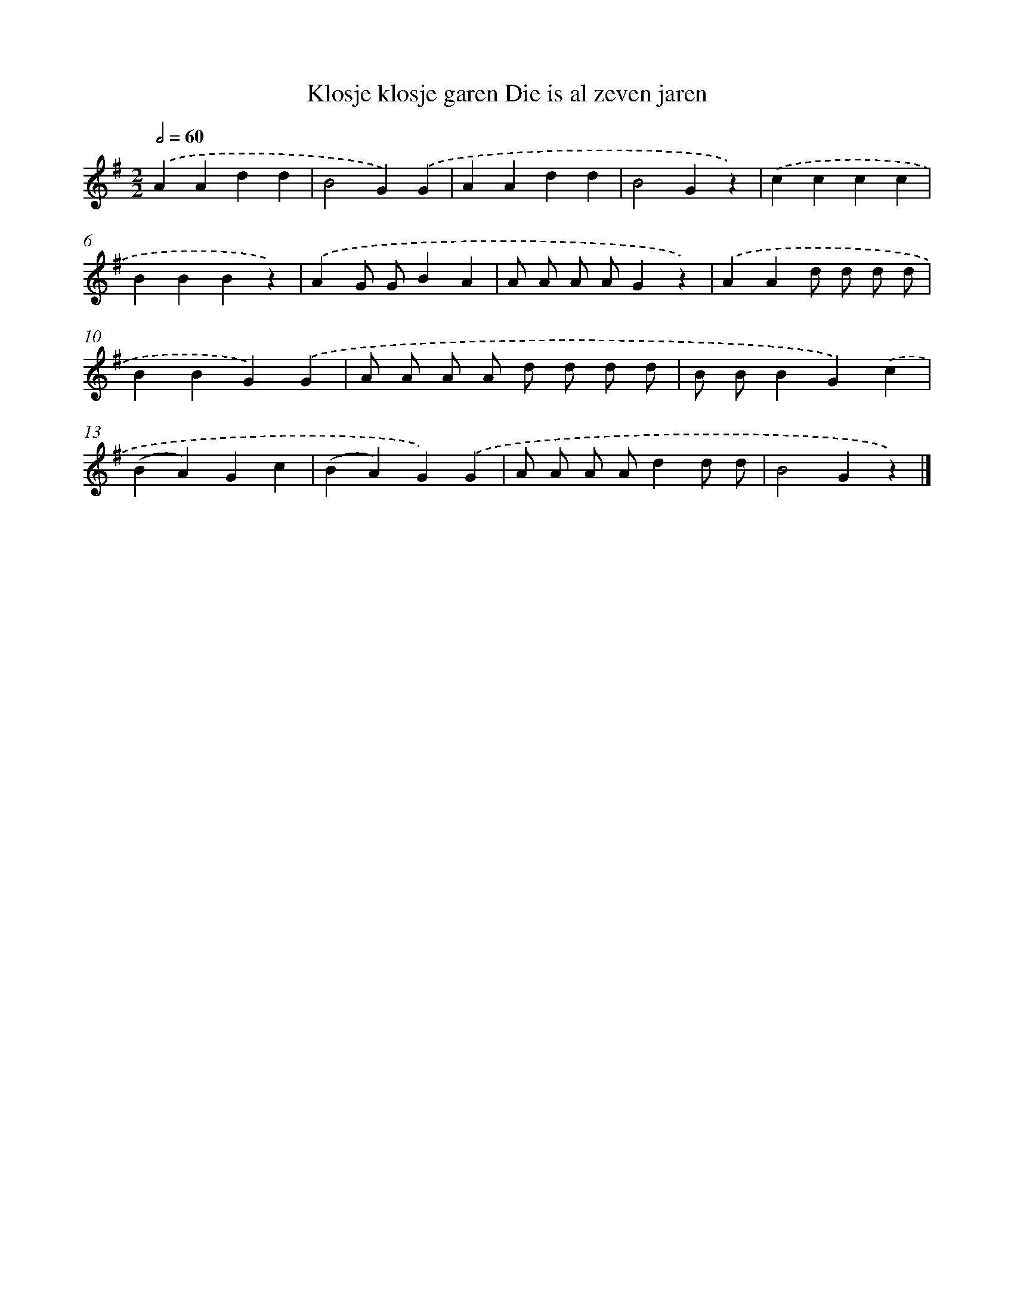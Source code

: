 X: 1248
T: Klosje klosje garen Die is al zeven jaren
%%abc-version 2.0
%%abcx-abcm2ps-target-version 5.9.1 (29 Sep 2008)
%%abc-creator hum2abc beta
%%abcx-conversion-date 2018/11/01 14:35:40
%%humdrum-veritas 2333166946
%%humdrum-veritas-data 2151061028
%%continueall 1
%%barnumbers 0
L: 1/4
M: 2/2
Q: 1/2=60
K: G clef=treble
.('AAdd |
B2G).('G |
AAdd |
B2Gz) |
.('cccc |
BBBz) |
.('AG/ G/BA |
A/ A/ A/ A/Gz) |
.('AAd/ d/ d/ d/ |
BBG).('G |
A/ A/ A/ A/ d/ d/ d/ d/ |
B/ B/BG).('c |
(BA)Gc |
(BA)G).('G |
A/ A/ A/ A/dd/ d/ |
B2Gz) |]
